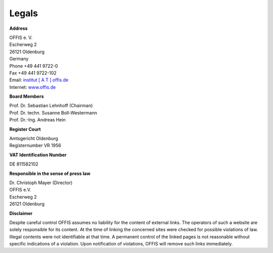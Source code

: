 ======
Legals
======


**Address**

| OFFIS e. V.
| Escherweg 2
| 26121 Oldenburg
| Germany
| Phone +49 441 9722-0
| Fax +49 441 9722-102
| Email: `institut [ A T ] offis.de <institut@offis.de>`_
| Internet: `www.offis.de <http://www.offis.de>`_


**Board Members**

| Prof. Dr. Sebastian Lehnhoff (Chairman)
| Prof. Dr. techn. Susanne Boll-Westermann
| Prof. Dr.-Ing. Andreas Hein


**Register Court**

| Amtsgericht Oldenburg
| Registernumber VR 1956


**VAT Identification Number**

DE 811582102


**Responsible in the sense of press law**

| Dr. Christoph Mayer (Director)
| OFFIS e.V.
| Escherweg 2
| 26121 Oldenburg


**Disclaimer**

Despite careful control OFFIS assumes no liability for the content of external links. The operators of such a website are solely responsible for its content. At the time of linking the concerned sites were checked for possible violations of law. Illegal contents were not identifiable at that time. A permanent control of the linked pages is not reasonable without specific indications of a violation. Upon notification of violations, OFFIS will remove such links immediately.

